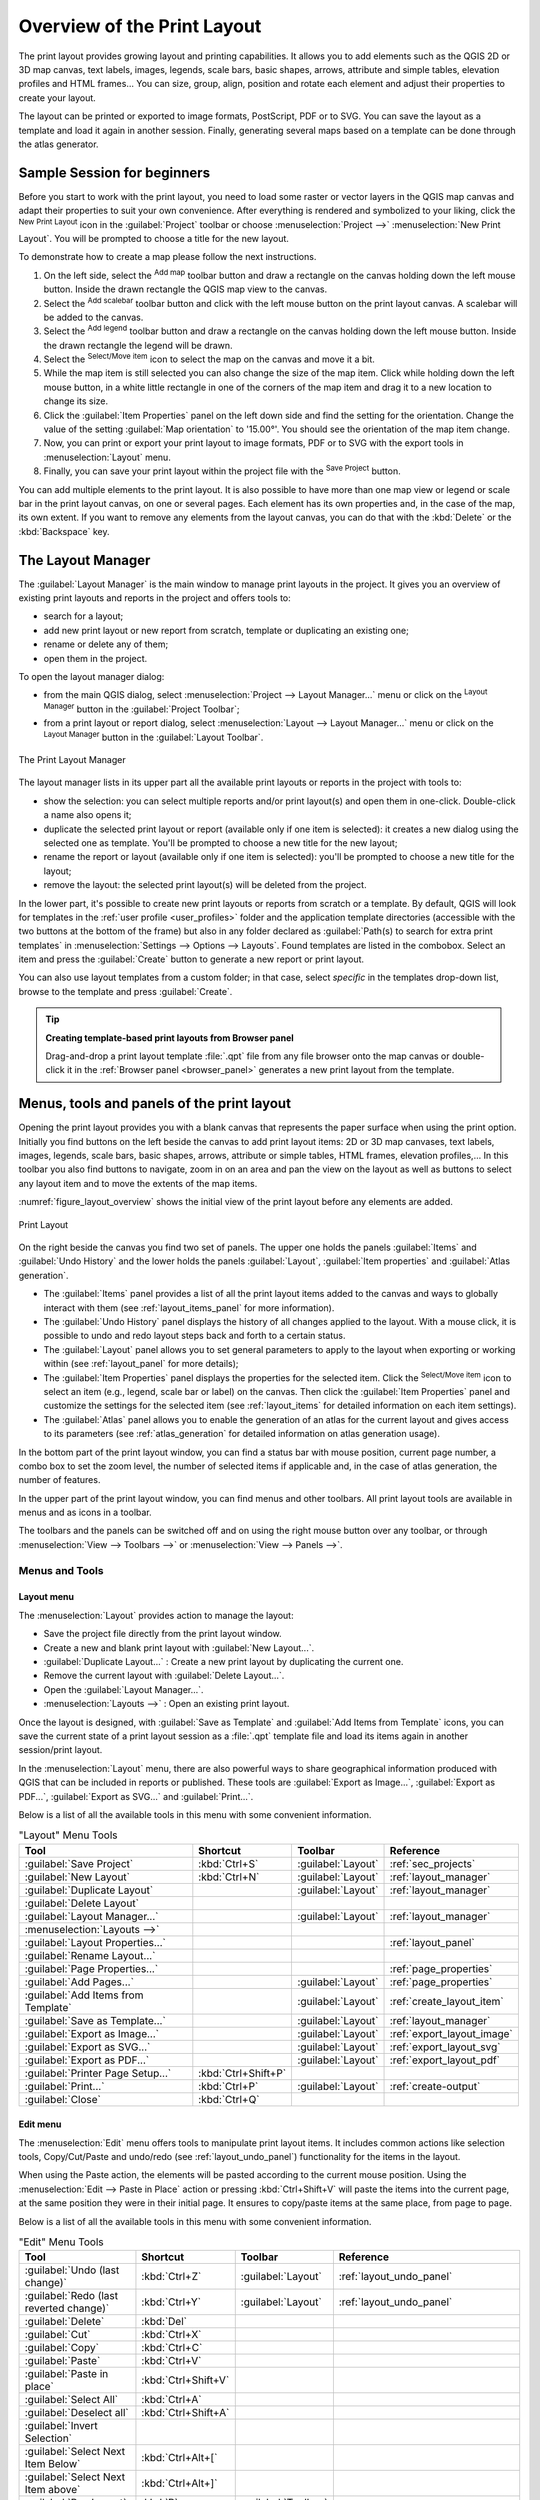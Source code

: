 .. _overview_layout:

******************************
 Overview of the Print Layout
******************************

.. only:: html

   .. contents::
      :local:

The print layout provides growing layout and printing capabilities.
It allows you to add elements such as the QGIS 2D or 3D map canvas, text labels, images, legends,
scale bars, basic shapes, arrows, attribute and simple tables, elevation profiles and HTML frames...
You can size, group, align, position and rotate each element
and adjust their properties to create your layout.

The layout can be printed or exported to image formats, PostScript, PDF or to SVG.
You can save the layout as a template and load it again in another session.
Finally, generating several maps based on a template can be done through the atlas generator.


.. index:: Layout template, Map template

Sample Session for beginners
============================

Before you start to work with the print layout, you need to load some raster
or vector layers in the QGIS map canvas and adapt their properties to suit your
own convenience. After everything is rendered and symbolized to your liking,
click the |newLayout| :sup:`New Print Layout` icon in the :guilabel:`Project` toolbar
or choose :menuselection:`Project -->` |newLayout| :menuselection:`New Print Layout`.
You will be prompted to choose a title for the new layout.


To demonstrate how to create a map please follow the next instructions.

#. On the left side, select the |addMap| :sup:`Add map` toolbar button
   and draw a rectangle on the canvas holding down the left mouse button.
   Inside the drawn rectangle the QGIS map view to the canvas.
#. Select the |scaleBar| :sup:`Add scalebar` toolbar button
   and click with the left mouse button on the print layout canvas.
   A scalebar will be
   added to the canvas.
#. Select the |addLegend| :sup:`Add legend` toolbar button
   and draw a rectangle on the canvas holding down the left mouse button.
   Inside the drawn rectangle the legend will be drawn.
#. Select the |select| :sup:`Select/Move item` icon to select the map
   on the canvas and move it a bit.
#. While the map item is still selected you can also change the size of the map item.
   Click while holding down the left mouse button, in a white little
   rectangle in one of the corners of the map item and drag it to a new location
   to change its size.
#. Click the :guilabel:`Item Properties` panel on the left down side
   and find the setting for the orientation.
   Change the value of the setting :guilabel:`Map orientation` to '15.00°'.
   You should see the orientation of the map item change.
#. Now, you can print or export your print layout to image formats, PDF
   or to SVG with the export tools in :menuselection:`Layout` menu.
#. Finally, you can save your print layout within the project file
   with the |fileSave| :sup:`Save Project` button.


You can add multiple elements to the print layout.
It is also possible to have more than one map view or legend or scale bar
in the print layout canvas, on one or several pages.
Each element has its own properties and, in the case of the map, its own extent.
If you want to remove any elements from the layout canvas,
you can do that with the :kbd:`Delete` or the :kbd:`Backspace` key.


.. index:: Layout manager
.. _layout_manager:

The Layout Manager
==================

The :guilabel:`Layout Manager` is the main window to manage print layouts in the project.
It gives you an overview of existing print layouts and reports in the project
and offers tools to:

* search for a layout;
* add new print layout or new report from scratch, template
  or duplicating an existing one;
* rename or delete any of them;
* open them in the project.

To open the layout manager dialog:

* from the main QGIS dialog, select :menuselection:`Project --> Layout Manager...` menu
  or click on the |layoutManager| :sup:`Layout Manager` button in the :guilabel:`Project Toolbar`;
* from a print layout or report dialog, select :menuselection:`Layout --> Layout Manager...` menu
  or click on the |layoutManager| :sup:`Layout Manager` button in the :guilabel:`Layout Toolbar`.


.. _figure_layout_manager:

.. figure:: img/print_composer_manager.png
   :align: center

   The Print Layout Manager


The layout manager lists in its upper part all the available print layouts
or reports in the project with tools to:

* show the selection: you can select multiple reports and/or print layout(s)
  and open them in one-click.
  Double-click a name also opens it;
* duplicate the selected print layout or report (available only if one item is selected):
  it creates a new dialog using the selected one as template.
  You'll be prompted to choose a new title for the new layout;
* rename the report or layout (available only if one item is selected):
  you'll be prompted to choose a new title for the layout;
* remove the layout: the selected print layout(s) will be deleted from the project.

In the lower part, it's possible to create new print layouts or reports from scratch or a template.
By default, QGIS will look for templates in the :ref:`user profile <user_profiles>` folder
and the application template directories (accessible with the two buttons at the bottom of the frame)
but also in any folder declared as :guilabel:`Path(s) to search for extra print templates`
in :menuselection:`Settings --> Options --> Layouts`.
Found templates are listed in the combobox.
Select an item and press the :guilabel:`Create` button
to generate a new report or print layout.

You can also use layout templates from a custom folder;
in that case, select *specific* in the templates drop-down list,
browse to the template and press :guilabel:`Create`.

.. tip:: **Creating template-based print layouts from Browser panel**

  Drag-and-drop a print layout template :file:`.qpt` file from any file browser
  onto the map canvas or double-click it in the :ref:`Browser panel <browser_panel>`
  generates a new print layout from the template.


.. _print_composer_menus:

Menus, tools and panels of the print layout
=============================================

Opening the print layout provides you with a blank canvas
that represents the paper surface when using the print option.
Initially you find buttons on the left beside the canvas to add print layout items:
2D or 3D map canvases, text labels, images, legends, scale bars, basic shapes,
arrows, attribute or simple tables, HTML frames, elevation profiles,...
In this toolbar you also find buttons to navigate,
zoom in on an area and pan the view on the layout
as well as buttons to select any layout item and to move the extents of the map items.


:numref:`figure_layout_overview` shows the initial view of the print layout
before any elements are added.

.. _figure_layout_overview:

.. figure:: img/print_composer_blank.png
   :align: center
   :width: 100%

   Print Layout


On the right beside the canvas you find two set of panels.
The upper one holds the panels :guilabel:`Items` and :guilabel:`Undo History`
and the lower holds the panels :guilabel:`Layout`, :guilabel:`Item properties`
and :guilabel:`Atlas generation`.

* The :guilabel:`Items` panel provides a list of all the print layout items
  added to the canvas and ways to globally interact with them
  (see :ref:`layout_items_panel` for more information).
* The :guilabel:`Undo History` panel displays the history of all changes applied to the layout.
  With a mouse click, it is possible to undo and redo layout steps
  back and forth to a certain status.
* The :guilabel:`Layout` panel allows you to set general parameters to apply
  to the layout when exporting or working within (see :ref:`layout_panel` for more
  details);
* The :guilabel:`Item Properties` panel displays the properties for the selected
  item.
  Click the |select| :sup:`Select/Move item` icon to select an item
  (e.g., legend, scale bar or label) on the canvas.
  Then click the :guilabel:`Item Properties` panel and customize the settings for the selected item
  (see :ref:`layout_items` for detailed information on each item settings).
* The :guilabel:`Atlas` panel allows you to enable the generation of an atlas
  for the current layout and gives access to its parameters
  (see :ref:`atlas_generation` for detailed information on atlas generation usage).


In the bottom part of the print layout window, you can find a status bar
with mouse position, current page number, a combo box to set the zoom level,
the number of selected items if applicable and, in the case of atlas generation, the number of features.

In the upper part of the print layout window, you can find menus and other toolbars.
All print layout tools are available in menus and as icons in a toolbar.

The toolbars and the panels can be switched off and on
using the right mouse button over any toolbar,
or through :menuselection:`View --> Toolbars -->` or :menuselection:`View --> Panels -->`.


.. index::
   single: Print layout; Tools

.. _layout_tools:

Menus and Tools
---------------

Layout menu
...........

The :menuselection:`Layout` provides action to manage the layout:

* Save the project file directly from the print layout window.
* Create a new and blank print layout with |newLayout| :guilabel:`New Layout...`.
* |duplicateLayout| :guilabel:`Duplicate Layout...` : Create a new print layout
  by duplicating the current one.
* Remove the current layout with |deleteSelected| :guilabel:`Delete Layout...`.
* Open the |layoutManager| :guilabel:`Layout Manager...`.
* :menuselection:`Layouts -->` : Open an existing print layout.

Once the layout is designed, with |fileSaveAs| :guilabel:`Save as Template`
and |fileOpen| :guilabel:`Add Items from Template` icons, you can save
the current state of a print layout session as a :file:`.qpt` template file
and load its items again in another session/print layout.

In the :menuselection:`Layout` menu, there are also powerful ways
to share geographical information produced with QGIS
that can be included in reports or published.
These tools are |saveMapAsImage| :guilabel:`Export as Image...`,
|saveAsPDF| :guilabel:`Export as PDF...`, |saveAsSVG| :guilabel:`Export as SVG...`
and |filePrint| :guilabel:`Print...`.

Below is a list of all the available tools in this menu
with some convenient information.

.. table:: "Layout" Menu Tools

   ================================================= ========================== ========================== =====================================
    Tool                                              Shortcut                   Toolbar                    Reference
   ================================================= ========================== ========================== =====================================
    |fileSave| :guilabel:`Save Project`               :kbd:`Ctrl+S`              :guilabel:`Layout`         :ref:`sec_projects`
    |newLayout| :guilabel:`New Layout`                :kbd:`Ctrl+N`              :guilabel:`Layout`         :ref:`layout_manager`
    |duplicateLayout| :guilabel:`Duplicate Layout`                               :guilabel:`Layout`         :ref:`layout_manager`
    |deleteSelected| :guilabel:`Delete Layout`
    |layoutManager| :guilabel:`Layout Manager...`                                :guilabel:`Layout`         :ref:`layout_manager`
    :menuselection:`Layouts -->`
    :guilabel:`Layout Properties...`                                                                        :ref:`layout_panel`
    :guilabel:`Rename Layout...`
    :guilabel:`Page Properties...`                                                                          :ref:`page_properties`
    |newPage| :guilabel:`Add Pages...`                                           :guilabel:`Layout`         :ref:`page_properties`
    |fileOpen| :guilabel:`Add Items from Template`                               :guilabel:`Layout`         :ref:`create_layout_item`
    |fileSaveAs| :guilabel:`Save as Template...`                                 :guilabel:`Layout`         :ref:`layout_manager`
    |saveMapAsImage| :guilabel:`Export as Image...`                              :guilabel:`Layout`         :ref:`export_layout_image`
    |saveAsSVG| :guilabel:`Export as SVG...`                                     :guilabel:`Layout`         :ref:`export_layout_svg`
    |saveAsPDF| :guilabel:`Export as PDF...`                                     :guilabel:`Layout`         :ref:`export_layout_pdf`
    :guilabel:`Printer Page Setup...`                 :kbd:`Ctrl+Shift+P`
    |filePrint| :guilabel:`Print...`                  :kbd:`Ctrl+P`              :guilabel:`Layout`         :ref:`create-output`
    :guilabel:`Close`                                 :kbd:`Ctrl+Q`
   ================================================= ========================== ========================== =====================================

Edit menu
.........

The :menuselection:`Edit` menu offers tools to manipulate print layout items.
It includes common actions like selection tools, Copy/Cut/Paste and undo/redo
(see :ref:`layout_undo_panel`) functionality for the items in the layout.

When using the Paste action, the elements will be pasted according to the current mouse position.
Using the :menuselection:`Edit --> Paste in Place` action
or pressing :kbd:`Ctrl+Shift+V` will paste the items into the current page,
at the same position they were in their initial page.
It ensures to copy/paste items at the same place, from page to page.

Below is a list of all the available tools in this menu
with some convenient information.

.. csv-table:: "Edit" Menu Tools
   :header: "Tool", "Shortcut", "Toolbar", "Reference"
   :widths: 30, 17, 10, 33

   "|undo| :guilabel:`Undo (last change)`", ":kbd:`Ctrl+Z`", ":guilabel:`Layout`", ":ref:`layout_undo_panel`"
   "|redo| :guilabel:`Redo (last reverted change)`", ":kbd:`Ctrl+Y`", ":guilabel:`Layout`", ":ref:`layout_undo_panel`"
   "|deleteSelected| :guilabel:`Delete`", ":kbd:`Del`"
   "|editCut| :guilabel:`Cut`", ":kbd:`Ctrl+X`"
   "|editCopy| :guilabel:`Copy`", ":kbd:`Ctrl+C`"
   "|editPaste| :guilabel:`Paste`", ":kbd:`Ctrl+V`"
   ":guilabel:`Paste in place`", ":kbd:`Ctrl+Shift+V`"
   "|selectAll| :guilabel:`Select All`", ":kbd:`Ctrl+A`"
   "|deselectAll| :guilabel:`Deselect all`", ":kbd:`Ctrl+Shift+A`"
   "|invertSelection| :guilabel:`Invert Selection`"
   ":guilabel:`Select Next Item Below`", ":kbd:`Ctrl+Alt+[`"
   ":guilabel:`Select Next Item above`", ":kbd:`Ctrl+Alt+]`"
   "|pan| :guilabel:`Pan Layout`", ":kbd:`P`", ":guilabel:`Toolbox`"
   "|zoomToArea| :guilabel:`Zoom`", ":kbd:`Z`", ":guilabel:`Toolbox`"
   "|select| :guilabel:`Select/Move Item`", ":kbd:`V`", ":guilabel:`Toolbox`", ":ref:`interact_layout_item`"
   "|moveItemContent| :guilabel:`Move Content`", ":kbd:`C`", ":guilabel:`Toolbox`", ":ref:`layout_map_item`"
   "|editNodesShape| :guilabel:`Edit Nodes Item`", "", ":guilabel:`Toolbox`", ":ref:`layout_node_based_shape_item`"


View menu
.........

The :menuselection:`View` menu  gives access to navigation tools
and helps to configure general behavior of the print layout.
Beside the common zoom tools, you have means to:

* |refresh| :sup:`Refresh view` (if you find the view in an inconsistent state);
* enable a :ref:`grid <grid_guides>` you could snap items to when moving or creating them.
  Grids setting is done in :menuselection:`Settings --> Layout Options...`
  or in the :ref:`Layout Panel <layout_panel>`;
* enable :ref:`guides <grid_guides>` you could snap items to when moving or creating them.
  Guides are red lines that you can create by clicking in the ruler
  (above or at the left side of the layout) and drag and drop to the desired location;
* :guilabel:`Smart Guides`: uses other layout items as guides to dynamically snap to
  as you move or reshape an item;
* :guilabel:`Clear Guides` to remove all current guides;
* :guilabel:`Show Bounding box` around the items to better identify your selection;
* :guilabel:`Show Rules` around the layout;
* :guilabel:`Show Pages` or set up pages to transparent.
  Often layout is used to create non-print layouts, e.g. for inclusion in presentations or other documents,
  and it's desirable to export the composition using a totally transparent background.
  It's sometimes referred to as "infinite canvas" in other editing packages.

In the print layout, you can change the zoom level using the mouse wheel
or the slider and combo box in the status bar.
If you need to switch to pan mode while working in the layout area,
you can hold the :kbd:`Spacebar` or the mouse wheel.
With :kbd:`Ctrl+Spacebar`, you can temporarily switch to Zoom In mode,
and with :kbd:`Ctrl+Alt+Spacebar`, to Zoom Out mode.

Panels and toolbars can be enabled from the :menuselection:`View -->` menu.
To maximise the space available to interact with a composition
you can check the |checkbox| :menuselection:`View --> Toggle Panel Visibility` option
or press :kbd:`Ctrl+Tab`;
all panels are hidden and only previously visible panels are restored when unchecked.

It's also possible to switch to a full screen mode to have more space to interact with
by pressing :kbd:`F11` or using :menuselection:`View -->` |checkbox| :guilabel:`Toggle Full Screen`.

.. table:: "View" Menu Tools

   ================================================= ========================== ========================== =====================================
    Tool                                              Shortcut                   Toolbar                    Reference
   ================================================= ========================== ========================== =====================================
    |refresh| :guilabel:`Refresh`                     :kbd:`F5`                  :guilabel:`Navigation`
    :menuselection:`Preview -->`
    |zoomIn| :guilabel:`Zoom In`                      :kbd:`Ctrl++`              :guilabel:`Navigation`
    |zoomOut| :guilabel:`Zoom Out`                    :kbd:`Ctrl+-`              :guilabel:`Navigation`
    |zoomActual| :guilabel:`Zoom to 100%`             :kbd:`Ctrl+1`              :guilabel:`Navigation`
    |zoomFullExtent| :guilabel:`Zoom Full`            :kbd:`Ctrl+0`              :guilabel:`Navigation`
    :guilabel:`Zoom to Width`
    |vectorGrid| :guilabel:`Show Grid`                :kbd:`Ctrl+'`                                         :ref:`grid_guides`
    |unchecked| :guilabel:`Snap to Grid`              :kbd:`Ctrl+Shift+'`                                   :ref:`grid_guides`
    |checkbox| :guilabel:`Show Guides`                :kbd:`Ctrl+;`                                         :ref:`grid_guides`
    |checkbox| :guilabel:`Snap to Guides`             :kbd:`Ctrl+Shift+;`                                   :ref:`grid_guides`
    |checkbox| :guilabel:`Smart Guides`               :kbd:`Ctrl+Alt+;`
    :guilabel:`Manage Guides...`                      \                          \                          :ref:`layout_guides_panel`
    :guilabel:`Clear Guides`                          \                          \                          :ref:`layout_guides_panel`
    |checkbox| :guilabel:`Show Rulers`                :kbd:`Ctrl+R`
    |checkbox| :guilabel:`Show Bounding Boxes`        :kbd:`Ctrl+Shift+B`
    |checkbox| :guilabel:`Show Pages`
    :menuselection:`Toolbars -->`                      \                         \                          :ref:`sec_panels_and_toolbars`
    :menuselection:`Panels -->`                        \                         \                          :ref:`sec_panels_and_toolbars`
    |unchecked| :guilabel:`Toggle Full Screen`        :kbd:`F11`                 \                          :ref:`view_menu`
    |unchecked| :guilabel:`Toggle Panel Visibility`   :kbd:`Ctrl+Tab`            \                          :ref:`view_menu`
   ================================================= ========================== ========================== =====================================

Items menu
..........

The :menuselection:`Items` helps you configure items' position in the layout
and the relations between them (see :ref:`interact_layout_item`).

.. table:: "Items" Menu Tools

   ================================================= ========================== ========================== ==========================
    Tool                                              Shortcut                   Toolbar                    Reference
   ================================================= ========================== ========================== ==========================
    |groupItems| :guilabel:`Group`                    :kbd:`Ctrl+G`              :guilabel:`Actions`        :ref:`group_items`
    |ungroupItems| :guilabel:`Ungroup`                :kbd:`Ctrl+Shift+G`        :guilabel:`Actions`        :ref:`group_items`
    |raiseItems| :guilabel:`Raise`                    :kbd:`Ctrl+]`              :guilabel:`Actions`        :ref:`align_items`
    |lowerItems| :guilabel:`Lower`                    :kbd:`Ctrl+[`              :guilabel:`Actions`        :ref:`align_items`
    |moveItemsToTop| :guilabel:`Bring to Front`       :kbd:`Ctrl+Shift+]`        :guilabel:`Actions`        :ref:`align_items`
    |moveItemsToBottom| :guilabel:`Send to Back`      :kbd:`Ctrl+Shift+[`        :guilabel:`Actions`        :ref:`align_items`
    |locked| :guilabel:`Lock Selected Items`          :kbd:`Ctrl+L`              :guilabel:`Actions`        :ref:`lock_items`
    |unlocked| :guilabel:`Unlock All`                 :kbd:`Ctrl+Shift+L`        :guilabel:`Actions`        :ref:`lock_items`
    :menuselection:`Align Items -->`                                             :guilabel:`Actions`        :ref:`align_items`
    :menuselection:`Distribute Items -->`                                        :guilabel:`Actions`        :ref:`move_resize`
    :menuselection:`Resize -->`                                                  :guilabel:`Actions`        :ref:`move_resize`
   ================================================= ========================== ========================== ==========================

Add Item menu
.............

These are tools to create layout items. 
Each of them is deeply described in :ref:`layout_items` chapter.

.. table:: "Add Item" Menu Tools

   ========================================================= ======================== =====================================
    Tool                                                      Toolbar                    Reference
   ========================================================= ======================== =====================================
    |addMap| :guilabel:`Add Map`                              :guilabel:`Toolbox`        :ref:`layout_map_item`
    |add3DMap| :guilabel:`Add 3D Map`                         :guilabel:`Toolbox`        :ref:`layout_map3d_item`
    |addImage| :guilabel:`Add Picture`                        :guilabel:`Toolbox`        :ref:`layout_picture_item`
    |label| :guilabel:`Add Label`                             :guilabel:`Toolbox`        :ref:`layout_label_item`
    :menuselection:`Add Dynamic Text -->`                                                :ref:`The Label Item <layout_label_main_properties>`
    |addLegend| :guilabel:`Add Legend`                        :guilabel:`Toolbox`        :ref:`layout_legend_item`
    |scaleBar| :guilabel:`Add Scale Bar`                      :guilabel:`Toolbox`        :ref:`layout_scalebar_item`
    |northArrow| :guilabel:`Add North Arrow`                  :guilabel:`Toolbox`        :ref:`layout_northarrow_item`
    |addBasicShape| :menuselection:`Add Shape -->`            :guilabel:`Toolbox`        :ref:`layout_basic_shape_item`
    |addBasicRectangle| :menuselection:`--> Add Rectangle`    :guilabel:`Toolbox`        :ref:`layout_basic_shape_item`
    |addBasicCircle| :menuselection:`--> Add Ellipse`         :guilabel:`Toolbox`        :ref:`layout_basic_shape_item`
    |addBasicTriangle| :menuselection:`--> Add Triangle`      :guilabel:`Toolbox`        :ref:`layout_basic_shape_item`
    |addMarker| :guilabel:`Add Marker`                        :guilabel:`Toolbox`        :ref:`layout_marker_item`
    |addArrow| :guilabel:`Add Arrow`                          :guilabel:`Toolbox`        :ref:`layout_arrow_item`
    |addNodesShape| :menuselection:`Add Node Item -->`        :guilabel:`Toolbox`        :ref:`layout_node_based_shape_item`
    |addPolygon| :menuselection:`--> Add Polygon`             :guilabel:`Toolbox`        :ref:`layout_node_based_shape_item`
    |addPolyline| :menuselection:`--> Add Polyline`           :guilabel:`Toolbox`        :ref:`layout_node_based_shape_item`
    |addHtml| :guilabel:`Add HTML`                            :guilabel:`Toolbox`        :ref:`layout_html_item`
    |addTable| :guilabel:`Add Attribute Table`                :guilabel:`Toolbox`        :ref:`layout_attribute_table_item`
    |addManualTable| :guilabel:`Add Fixed Table`              :guilabel:`Toolbox`        :ref:`layout_fixed_table_item`
    |elevationProfile| :guilabel:`Add Elevation Profile`      :guilabel:`Toolbox`        :ref:`layout_elevation_profile_item`
   ========================================================= ======================== =====================================


Atlas menu
..........

.. table:: "Atlas" Menu Tools

   ======================================================== ========================== ========================== =====================================
    Tool                                                     Shortcut                   Toolbar                    Reference
   ======================================================== ========================== ========================== =====================================
    |atlas| :guilabel:`Preview Atlas`                        :kbd:`Ctrl+ALt+/`          :guilabel:`Atlas`          :ref:`atlas_preview`
    |atlasFirst| :guilabel:`First Feature`                   :kbd:`Ctrl+<`              :guilabel:`Atlas`          :ref:`atlas_preview`
    |atlasPrev| :guilabel:`Previous Feature`                 :kbd:`Ctrl+,`              :guilabel:`Atlas`          :ref:`atlas_preview`
    |atlasNext| :guilabel:`Next Feature`                     :kbd:`Ctrl+.`              :guilabel:`Atlas`          :ref:`atlas_preview`
    |atlasLast| :guilabel:`Last feature`                     :kbd:`Ctrl+>`              :guilabel:`Atlas`          :ref:`atlas_preview`
    |filePrint| :guilabel:`Print Atlas...`                                              :guilabel:`Atlas`          :ref:`atlas_preview`
    |saveMapAsImage| :guilabel:`Export Atlas as Images...`                              :guilabel:`Atlas`          :ref:`atlas_preview`
    |saveAsSVG| :guilabel:`Export Atlas as SVG...`                                      :guilabel:`Atlas`          :ref:`atlas_preview`
    |saveAsPDF| :guilabel:`Export Atlas as PDF...`                                      :guilabel:`Atlas`          :ref:`atlas_preview`
    |atlasSettings| :guilabel:`Atlas Settings`                                          :guilabel:`Atlas`          :ref:`atlas_generation`
   ======================================================== ========================== ========================== =====================================


Settings Menu
.............

The :menuselection:`Settings --> Layout Options...` menu is a shortcut
to :menuselection:`Settings --> Options --> Layouts` menu of QGIS main canvas.
Here, you can set some options that will be used as default on any new print layout:

* :guilabel:`Layout defaults` let you specify the default font to use;
* With :guilabel:`Grid appearance`, you can set the grid style and its color.
  There are three types of grid: **Dots**, **Solid** lines and **Crosses**;
* :guilabel:`Grid and guide defaults` defines spacing, offset and tolerance of the grid
  (see :ref:`grid_guides` for more details);
* :guilabel:`Layout Paths`: to manage list of custom paths to search print templates.

The :menuselection:`Settings --> Keyboard Shortcuts...` menu allows you
to use the :ref:`shortcuts manager <shortcuts>` in the print layout interface.

Contextual menus
................

Depending on where you right-click in the print layout dialog,
you open a contextual menu with various features:

* Right-click on the menu bar or any toolbar and you get the list of layout
  panels and toolbars you can enable or disable in one-click.
* Right-click over a ruler and you can |checkbox| :guilabel:`Show Guides`,
  |checkbox| :guilabel:`Snap to Guides`, :guilabel:`Manage Guides...`
  opening the :ref:`Guides panel <layout_guides_panel>` or :guilabel:`Clear Guides`.
  It's also possible to hide the rulers.
* Right-click in the print layout canvas and:

  * You'll be able to :guilabel:`Undo` and :guilabel:`Redo` recent changes,
    or :guilabel:`Paste` any copied item (only available if no item is selected).
  * If you click over a page, you can additionally access the current :ref:`Page Properties <page_properties>` panel
    or :guilabel:`Remove Page`.
  * If you click on a selected item then you can cut or copy it
    as well as open the :ref:`Item Properties <layout_item_options>` panel.
  * If more than one item are selected, then you can either group them and/or
    ungroup if at least one group is already in the selection.
* Right-click inside a text box or spinbox widget of any layout panel
  provides edit options to manipulate its content.


.. _layout_panel:

The Layout Panel
-----------------

In the :guilabel:`Layout` panel, you can define the global settings of your print layout.

.. _figure_composition:

.. figure:: img/composition_settings.png
   :align: center

   Layout Settings in the Print Layout

.. _reference_map:

General settings
................

In a print layout, you can use more than one map item.
The :guilabel:`Reference map` represents the map item to use as the layout's master map.
It's assigned as long as there's a map item in the layout.
The layout will use this map in any of their properties and variables calculating units or scale.
This includes exporting the print layout to georeferenced formats.

Moreover, new layout items such as scale bar, legend or north arrow
have by default their settings (orientation, displayed layers, scale, ...)
bound to the map item they are drawn over,
and fall back to the reference map if there is no overlapping map.

.. _grid_guides:

Guides and Grid
...............

You can put some reference marks on your paper sheet to help you accurately place some items.
These marks can be:

* simple horizontal or vertical lines (called **Guides**) put at the position you want
  (see :ref:`layout_guides_panel` for guides creation).
* or regular **Grid**: a network of horizontal and vertical lines
  superimposed over the layout.

Settings like :guilabel:`Grid spacing` or :guilabel:`Grid offset` can be adjusted in this group
as well as the :guilabel:`Snap tolerance` to use for items.
The tolerance is the maximum distance below which the mouse cursor is snapped to a grid or a guide,
while moving, resizing or creating an item.

Whether grid or guides should be shown is set in :menuselection:`View` menu.
There, you can also decide if they might be used to snap layout items.
When both a grid line and a guide line are within tolerance of a point,
guides will always take precedence - since they have been manually set
(hence, assumption that they have been explicitly placed at highly desirable snapping locations,
and should be selected over the general grid).

.. note::

  In the :menuselection:`Settings --> Layout Options` menu,
  you can also set the grid and guides parameters exposed above.
  However, these options will only apply as defaults to new print layouts.

.. _layout_export_settings:

Export settings
...............

You can define a resolution to use for all exported maps in :guilabel:`Export resolution`.
This setting can then be overridden each time you export a map.

Because of some advanced rendering options (:ref:`blending mode <blend-modes>`,
:ref:`effects <draw_effects>`...), a layout item may need rasterization
in order to be exported correctly.
QGIS will individually rasterize it without forcing every other item to also be rasterized.
This allows printing or saving as PostScript or PDF to keep items as much as possible as vectors,
e.g. a map item with layer opacity won't force labels, scale bars, etc to be rasterized too.
You can however:

* force all the items to be rasterized checking the |checkbox| :guilabel:`Print as raster` box;
* or use the opposite option, i.e. :guilabel:`Always export as vectors`,
  to force the export to keep items as vectors when exported to a compatible format.
  Note that in some cases, this could cause the output to look different to layout.

Where the format makes it possible (e.g., :file:`.TIF`, :file:`.PDF`)
exporting a print layout results by default in a georeferenced file
(based on the :guilabel:`Reference map` item in the :guilabel:`General settings` group).
For other formats, georeferenced output requires you to generate a world file
by checking |checkbox| :guilabel:`Save world file`.
The world file is created beside the exported map(s),
has the name of the page output with the reference map item
and contains information to georeference it easily.


Resize layout to content
........................

Using the :guilabel:`Resize page` tool in this group, you create a unique page composition
whose extent covers the current contents of the print layout
(with some optional :guilabel:`margins` around the cropped bounds).

Note that this behavior is different from the :ref:`crop to content <crop_to_content>` option
in that all the items are placed on a real and unique page in replacement of all the existing pages.

Variables
.........

The :guilabel:`Variables` lists all the variables available
at the layout's level (which includes all global and project's variables).

It also allows the user to manage layout-level variables.
Click the |symbologyAdd| button to add a new custom layout-level variable.
Likewise, select a custom layout-level variable from the list
and click the |symbologyRemove| button to remove it.

More information on variables usage in the :ref:`General Tools <general_tools_variables>` section.

.. _figure_composition_variables:

.. figure:: img/composition_variables.png
   :align: center

   Variables Editor in the Print Layout


.. index:: Layout pages, Page properties
.. _page_properties:

Working with the page properties
--------------------------------

A layout can be composed of several pages.
For instance, a first page can show a map canvas,
and a second page can show the attribute table associated with a layer,
while a third one shows an HTML frame linking to your organization website.
Or you can add many types of items on each page.

Adding a new page
.................

Futhermore, a layout can be made using different size and/or orientation of pages.
To add a page, select the |newPage| :guilabel:`Add Pages...` tool
from the :menuselection:`Layout` menu or :guilabel:`Layout Toolbar`.
The :guilabel:`Insert Pages` dialog opens and you are asked to fill:

* the number of pages to insert;
* the position of the page(s): before or after a given page or at the end of the print layout;
* The :guilabel:`Page size`: it could be of a preset format page
  (``A4``, ``B0``, ``Legal``, ``Letter``, ``ANSI A``, ``Arch A`` and their derivatives
  as well as a resolution type, such as ``1920x1080`` or ``1024x768``)
  with associated :guilabel:`Orientation` (Portrait or Landscape).
  
  The page size can also be of a ``custom`` format;
  In that case, you'd need to enter its :guilabel:`Width` and :guilabel:`Height`
  (with locked size ratio if needed) and select the unit to use
  among ``mm``, ``cm``, ``px``, ``pt``, ``in``, ``ft``...
  Conversion of entered values is automatically applied when switching
  from one unit to another.

.. _figure_layout_new_page:

.. figure:: img/insert_page.png
   :align: center

   Creating a new page in the Print Layout


Updating page properties
........................

Any page can be later customized through the Page :guilabel:`Item Properties` panel.
To access a page's properties, either:

* Left-click on an empty section of the page
* Right-click on a page and select :guilabel:`Page Properties...`.
* Go to :menuselection:`Layout --> Page properties...` while hovering over the page

The :guilabel:`Item Properties` panel opens with settings such as:

* for layouts with several pages, it displays the active page number
  and the count of available pages
* the :guilabel:`Page size` frame described above.
  You can modify each property using the data defined override options
  (see :ref:`atlas_data_defined_override` for a use case); 
* the :guilabel:`Background` of the current page using the :ref:`color <color-selector>`
  or :ref:`symbol <symbol-selector>` you want.
* the :guilabel:`Apply to all Pages` button updates the current page properties to the 
  other existing pages in the layout;
* the |unchecked| :guilabel:`Exclude page from exports` to control whether
  the current page with its content should be included in the :ref:`layout output <create-output>`;

.. _figure_layout_page:

.. figure:: img/page_properties.png
   :align: center

   Page properties dialog


.. index:: Guides, Smart guides
.. _layout_guides_panel:

The Guides Panel
----------------

Guides are vertical or horizontal line references you can place on a layout page
to assist you on items placement, when creating, moving or resizing them.
To be active, guides require the :menuselection:`View --> Show Guides`
and :menuselection:`View --> Snap to Guides` options to be checked.
To create a guide, there are two different methods:

* if the :menuselection:`View --> Show Rulers` option is set, drag out a ruler
  and release the mouse button within the page area, at the desired position.
* for more precision, use the :guilabel:`Guides` panel from the :menuselection:`View --> Toolbox -->`
  or by selecting :guilabel:`Manage guides for page...` from the page's contextual menu.

.. _figure_layout_guides_panel:

.. figure:: img/guides_panel.png
   :align: center

   The Guides panel

The :guilabel:`Guides` panel allows creation of snap lines at specific locations:

#. Select the :guilabel:`Page` you'd like to add the guides to
#. Click the |symbologyAdd| :sup:`Add new guide` button and enter the coordinates
   of the horizontal or vertical line. The origin is at the top left corner.
   Different units are available for this.

   The panel also allows adjusting the position of existing guides to exact coordinates:
   double-click and replace the value.
#. The :guilabel:`Guides` panel lists only the items for the current page.
   It allows creation or removal of guides only in the current page.
   However, you can use the :guilabel:`Apply to All Pages` button to replicate
   the guide configuration of the current page to the other pages in the layout.
#. To delete a guide, select it and press the |symbologyRemove| :sup:`Remove selected guide` button.
   Use :guilabel:`Clear All Guides` to remove all the guides in the current page.

.. tip:: **Snapping to existing layout items**

  Other than guides and grids, you can use existing items as snapping references
  when moving, resizing or creating new items; these are called **smart guides**
  and require :menuselection:`View --> Smart Guides` option to be checked.
  Anytime the mouse pointer is close to an item's bound, a snapping cross appears.


.. _layout_items_panel:

The Items Panel
---------------

The :guilabel:`Items` panel offers some options to manage selection
and visibility of items.
All the items added to the print layout canvas (including :ref:`items group <group_items>`)
are shown in a list and selecting an item makes the corresponding row selected in the list
as well as selecting a row does select the corresponding item in the print layout canvas.
This is thus a handy way to select an item placed behind another one.
Note that a selected row is shown as bold.
Multiple items selection is also possible holding :kbd:`Shift` for contiguous items,
and :kbd:`Ctrl` key for non-contiguous ones.

For any available item, you can:

* |showAllLayers| set it visible or not;
* |locked| lock or unlock its position;
* sort its Z position. You can move up and down each item in the list with a click and drag.
  The upper item in the list will be brought to the foreground in the print layout canvas.
  By default, a newly created item is placed in the foreground.
* change the item ID by double-clicking the text;
* right-click an item and select whether to copy or delete it
  or open its :ref:`properties panel <layout_item_options>`.

Once you have found the correct position for an item,
you can lock it by ticking the box in |locked| column.
Locked items are **not** selectable on the canvas.
Locked items can be unlocked by selecting the item in the :menuselection:`Items` panel
and unchecking the tickbox or you can use the icons on the toolbar.


.. index:: Revert layout actions
.. _layout_undo_panel:

The Undo History Panel: Revert and Restore actions
--------------------------------------------------

During the layout process, it is possible to revert and restore changes.
This can be done with the revert and restore tools available
in the :guilabel:`Edit` menu, the :guilabel:`Layout` toolbar or the contextual menu
any time you right-click in the print layout area:

* |undo| :sup:`Revert last change`
* |redo| :sup:`Restore last change`

This can also be done by mouse click within the :guilabel:`Undo history` panel
(see :numref:`figure_layout`).
The History panel lists the last actions done within the print layout.
Select the point you want to revert to and once you do a new action
all the actions done after the selected one will be removed.

.. _figure_layout:

.. figure:: img/command_hist.png
   :align: center

   Undo History in the Print Layout


.. Substitutions definitions - AVOID EDITING PAST THIS LINE
   This will be automatically updated by the find_set_subst.py script.
   If you need to create a new substitution manually,
   please add it also to the substitutions.txt file in the
   source folder.

.. |add3DMap| image:: /static/common/mActionAdd3DMap.png
   :width: 1.5em
.. |addArrow| image:: /static/common/mActionAddArrow.png
   :width: 1.5em
.. |addBasicCircle| image:: /static/common/mActionAddBasicCircle.png
   :width: 1.5em
.. |addBasicRectangle| image:: /static/common/mActionAddBasicRectangle.png
   :width: 1.5em
.. |addBasicShape| image:: /static/common/mActionAddBasicShape.png
   :width: 1.5em
.. |addBasicTriangle| image:: /static/common/mActionAddBasicTriangle.png
   :width: 1.5em
.. |addHtml| image:: /static/common/mActionAddHtml.png
   :width: 1.5em
.. |addImage| image:: /static/common/mActionAddImage.png
   :width: 1.5em
.. |addLegend| image:: /static/common/mActionAddLegend.png
   :width: 1.5em
.. |addManualTable| image:: /static/common/mActionAddManualTable.png
   :width: 1.5em
.. |addMap| image:: /static/common/mActionAddMap.png
   :width: 1.5em
.. |addMarker| image:: /static/common/mActionAddMarker.png
   :width: 1.5em
.. |addNodesShape| image:: /static/common/mActionAddNodesShape.png
   :width: 1.5em
.. |addPolygon| image:: /static/common/mActionAddPolygon.png
   :width: 1.5em
.. |addPolyline| image:: /static/common/mActionAddPolyline.png
   :width: 1.5em
.. |addTable| image:: /static/common/mActionAddTable.png
   :width: 1.5em
.. |atlas| image:: /static/common/mIconAtlas.png
   :width: 1.5em
.. |atlasFirst| image:: /static/common/mActionAtlasFirst.png
   :width: 1.5em
.. |atlasLast| image:: /static/common/mActionAtlasLast.png
   :width: 1.5em
.. |atlasNext| image:: /static/common/mActionAtlasNext.png
   :width: 1.5em
.. |atlasPrev| image:: /static/common/mActionAtlasPrev.png
   :width: 1.5em
.. |atlasSettings| image:: /static/common/mActionAtlasSettings.png
   :width: 1.5em
.. |checkbox| image:: /static/common/checkbox.png
   :width: 1.3em
.. |deleteSelected| image:: /static/common/mActionDeleteSelected.png
   :width: 1.5em
.. |deselectAll| image:: /static/common/mActionDeselectAll.png
   :width: 1.5em
.. |duplicateLayout| image:: /static/common/mActionDuplicateLayout.png
   :width: 1.5em
.. |editCopy| image:: /static/common/mActionEditCopy.png
   :width: 1.5em
.. |editCut| image:: /static/common/mActionEditCut.png
   :width: 1.5em
.. |editNodesShape| image:: /static/common/mActionEditNodesShape.png
   :width: 1.5em
.. |editPaste| image:: /static/common/mActionEditPaste.png
   :width: 1.5em
.. |elevationProfile| image:: /static/common/mActionElevationProfile.png
   :width: 1.5em
.. |fileOpen| image:: /static/common/mActionFileOpen.png
   :width: 1.5em
.. |filePrint| image:: /static/common/mActionFilePrint.png
   :width: 1.5em
.. |fileSave| image:: /static/common/mActionFileSave.png
   :width: 1.5em
.. |fileSaveAs| image:: /static/common/mActionFileSaveAs.png
   :width: 1.5em
.. |groupItems| image:: /static/common/mActionGroupItems.png
   :width: 1.5em
.. |invertSelection| image:: /static/common/mActionInvertSelection.png
   :width: 1.5em
.. |label| image:: /static/common/mActionLabel.png
   :width: 1.5em
.. |layoutManager| image:: /static/common/mActionLayoutManager.png
   :width: 1.5em
.. |locked| image:: /static/common/locked.png
   :width: 1.5em
.. |lowerItems| image:: /static/common/mActionLowerItems.png
   :width: 1.5em
.. |moveItemContent| image:: /static/common/mActionMoveItemContent.png
   :width: 1.5em
.. |moveItemsToBottom| image:: /static/common/mActionMoveItemsToBottom.png
   :width: 1.5em
.. |moveItemsToTop| image:: /static/common/mActionMoveItemsToTop.png
   :width: 1.5em
.. |newLayout| image:: /static/common/mActionNewLayout.png
   :width: 1.5em
.. |newPage| image:: /static/common/mActionNewPage.png
   :width: 1.5em
.. |northArrow| image:: /static/common/north_arrow.png
   :width: 1.5em
.. |pan| image:: /static/common/mActionPan.png
   :width: 1.5em
.. |raiseItems| image:: /static/common/mActionRaiseItems.png
   :width: 1.5em
.. |redo| image:: /static/common/mActionRedo.png
   :width: 1.5em
.. |refresh| image:: /static/common/mActionRefresh.png
   :width: 1.5em
.. |saveAsPDF| image:: /static/common/mActionSaveAsPDF.png
   :width: 1.5em
.. |saveAsSVG| image:: /static/common/mActionSaveAsSVG.png
   :width: 1.5em
.. |saveMapAsImage| image:: /static/common/mActionSaveMapAsImage.png
   :width: 1.5em
.. |scaleBar| image:: /static/common/mActionScaleBar.png
   :width: 1.5em
.. |select| image:: /static/common/mActionSelect.png
   :width: 1.5em
.. |selectAll| image:: /static/common/mActionSelectAll.png
   :width: 1.5em
.. |showAllLayers| image:: /static/common/mActionShowAllLayers.png
   :width: 1.5em
.. |symbologyAdd| image:: /static/common/symbologyAdd.png
   :width: 1.5em
.. |symbologyRemove| image:: /static/common/symbologyRemove.png
   :width: 1.5em
.. |unchecked| image:: /static/common/unchecked.png
   :width: 1.3em
.. |undo| image:: /static/common/mActionUndo.png
   :width: 1.5em
.. |ungroupItems| image:: /static/common/mActionUngroupItems.png
   :width: 1.5em
.. |unlocked| image:: /static/common/unlocked.png
   :width: 1.5em
.. |vectorGrid| image:: /static/common/vector_grid.png
   :width: 1.5em
.. |zoomActual| image:: /static/common/mActionZoomActual.png
   :width: 1.5em
.. |zoomFullExtent| image:: /static/common/mActionZoomFullExtent.png
   :width: 1.5em
.. |zoomIn| image:: /static/common/mActionZoomIn.png
   :width: 1.5em
.. |zoomOut| image:: /static/common/mActionZoomOut.png
   :width: 1.5em
.. |zoomToArea| image:: /static/common/mActionZoomToArea.png
   :width: 1.5em
